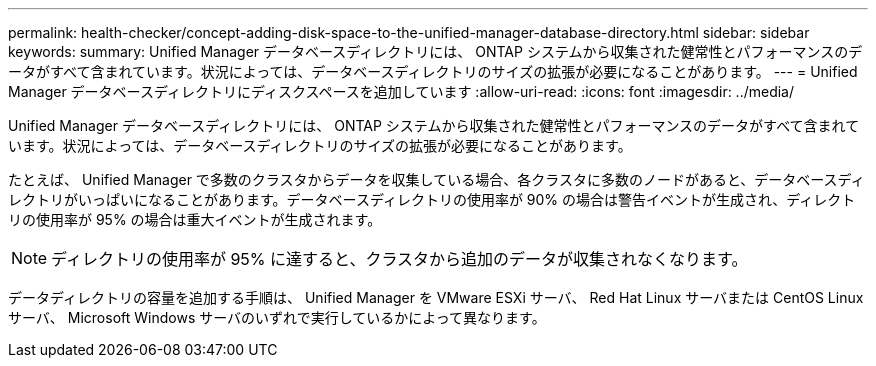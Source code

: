 ---
permalink: health-checker/concept-adding-disk-space-to-the-unified-manager-database-directory.html 
sidebar: sidebar 
keywords:  
summary: Unified Manager データベースディレクトリには、 ONTAP システムから収集された健常性とパフォーマンスのデータがすべて含まれています。状況によっては、データベースディレクトリのサイズの拡張が必要になることがあります。 
---
= Unified Manager データベースディレクトリにディスクスペースを追加しています
:allow-uri-read: 
:icons: font
:imagesdir: ../media/


[role="lead"]
Unified Manager データベースディレクトリには、 ONTAP システムから収集された健常性とパフォーマンスのデータがすべて含まれています。状況によっては、データベースディレクトリのサイズの拡張が必要になることがあります。

たとえば、 Unified Manager で多数のクラスタからデータを収集している場合、各クラスタに多数のノードがあると、データベースディレクトリがいっぱいになることがあります。データベースディレクトリの使用率が 90% の場合は警告イベントが生成され、ディレクトリの使用率が 95% の場合は重大イベントが生成されます。

[NOTE]
====
ディレクトリの使用率が 95% に達すると、クラスタから追加のデータが収集されなくなります。

====
データディレクトリの容量を追加する手順は、 Unified Manager を VMware ESXi サーバ、 Red Hat Linux サーバまたは CentOS Linux サーバ、 Microsoft Windows サーバのいずれで実行しているかによって異なります。
